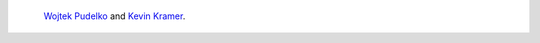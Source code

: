  `Wojtek Pudelko <wojciech.pudelko@psi.ch>`_ and `Kevin Kramer
 <kevin.pasqual.kramer@proton.me>`_.
